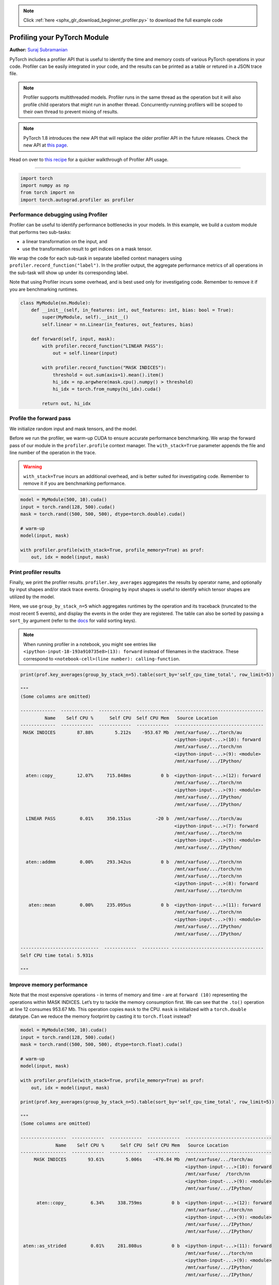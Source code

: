 .. note::
    :class: sphx-glr-download-link-note

    Click :ref:`here <sphx_glr_download_beginner_profiler.py>` to download the full example code
.. rst-class:: sphx-glr-example-title

.. _sphx_glr_beginner_profiler.py:


Profiling your PyTorch Module
------------
**Author:** `Suraj Subramanian <https://github.com/suraj813>`_

PyTorch includes a profiler API that is useful to identify the time and
memory costs of various PyTorch operations in your code. Profiler can be
easily integrated in your code, and the results can be printed as a table
or retured in a JSON trace file.

.. note::
    Profiler supports multithreaded models. Profiler runs in the
    same thread as the operation but it will also profile child operators
    that might run in another thread. Concurrently-running profilers will be
    scoped to their own thread to prevent mixing of results.

.. note::
    PyTorch 1.8 introduces the new API that will replace the older profiler API
    in the future releases. Check the new API at `this page <https://pytorch.org/docs/master/profiler.html>`__.

Head on over to `this
recipe <https://pytorch.org/tutorials/recipes/recipes/profiler_recipe.html>`__
for a quicker walkthrough of Profiler API usage.


--------------

.. code-block:: default


    import torch
    import numpy as np
    from torch import nn
    import torch.autograd.profiler as profiler



Performance debugging using Profiler
~~~~~~~~~~~~~~~~~~~~~~~~~~~~~~~~~~~~~~~~~~~~~~~~~~~

Profiler can be useful to identify performance bottlenecks in your
models. In this example, we build a custom module that performs two
sub-tasks:

- a linear transformation on the input, and
- use the transformation result to get indices on a mask tensor.

We wrap the code for each sub-task in separate labelled context managers using
``profiler.record_function("label")``. In the profiler output, the
aggregate performance metrics of all operations in the sub-task will
show up under its corresponding label.


Note that using Profiler incurs some overhead, and is best used only for investigating
code. Remember to remove it if you are benchmarking runtimes.



.. code-block:: default


    class MyModule(nn.Module):
        def __init__(self, in_features: int, out_features: int, bias: bool = True):
            super(MyModule, self).__init__()
            self.linear = nn.Linear(in_features, out_features, bias)

        def forward(self, input, mask):
            with profiler.record_function("LINEAR PASS"):
                out = self.linear(input)

            with profiler.record_function("MASK INDICES"):
                threshold = out.sum(axis=1).mean().item()
                hi_idx = np.argwhere(mask.cpu().numpy() > threshold)
                hi_idx = torch.from_numpy(hi_idx).cuda()

            return out, hi_idx



Profile the forward pass
~~~~~~~~~~~~~~~~~~~~~~~~~~~~~~~~~~

We initialize random input and mask tensors, and the model.

Before we run the profiler, we warm-up CUDA to ensure accurate
performance benchmarking. We wrap the forward pass of our module in the
``profiler.profile`` context manager. The ``with_stack=True`` parameter appends the
file and line number of the operation in the trace.

.. WARNING::
    ``with_stack=True`` incurs an additional overhead, and is better suited for investigating code.
    Remember to remove it if you are benchmarking performance.



.. code-block:: default


    model = MyModule(500, 10).cuda()
    input = torch.rand(128, 500).cuda()
    mask = torch.rand((500, 500, 500), dtype=torch.double).cuda()

    # warm-up
    model(input, mask)

    with profiler.profile(with_stack=True, profile_memory=True) as prof:
        out, idx = model(input, mask)



Print profiler results
~~~~~~~~~~~~~~~~~~~~~~~~~~~~~~~~~~

Finally, we print the profiler results. ``profiler.key_averages``
aggregates the results by operator name, and optionally by input
shapes and/or stack trace events.
Grouping by input shapes is useful to identify which tensor shapes
are utilized by the model.

Here, we use ``group_by_stack_n=5`` which aggregates runtimes by the
operation and its traceback (truncated to the most recent 5 events), and
display the events in the order they are registered. The table can also
be sorted by passing a ``sort_by`` argument (refer to the
`docs <https://pytorch.org/docs/stable/autograd.html#profiler>`__ for
valid sorting keys).

.. Note::
  When running profiler in a notebook, you might see entries like ``<ipython-input-18-193a910735e8>(13): forward``
  instead of filenames in the stacktrace. These correspond to ``<notebook-cell>(line number): calling-function``.


.. code-block:: default


    print(prof.key_averages(group_by_stack_n=5).table(sort_by='self_cpu_time_total', row_limit=5))

    """
    (Some columns are omitted)

    -------------  ------------  ------------  ------------  ---------------------------------
             Name    Self CPU %      Self CPU  Self CPU Mem   Source Location
    -------------  ------------  ------------  ------------  ---------------------------------
     MASK INDICES        87.88%        5.212s    -953.67 Mb  /mnt/xarfuse/.../torch/au
                                                             <ipython-input-...>(10): forward
                                                             /mnt/xarfuse/.../torch/nn
                                                             <ipython-input-...>(9): <module>
                                                             /mnt/xarfuse/.../IPython/

      aten::copy_        12.07%     715.848ms           0 b  <ipython-input-...>(12): forward
                                                             /mnt/xarfuse/.../torch/nn
                                                             <ipython-input-...>(9): <module>
                                                             /mnt/xarfuse/.../IPython/
                                                             /mnt/xarfuse/.../IPython/

      LINEAR PASS         0.01%     350.151us         -20 b  /mnt/xarfuse/.../torch/au
                                                             <ipython-input-...>(7): forward
                                                             /mnt/xarfuse/.../torch/nn
                                                             <ipython-input-...>(9): <module>
                                                             /mnt/xarfuse/.../IPython/

      aten::addmm         0.00%     293.342us           0 b  /mnt/xarfuse/.../torch/nn
                                                             /mnt/xarfuse/.../torch/nn
                                                             /mnt/xarfuse/.../torch/nn
                                                             <ipython-input-...>(8): forward
                                                             /mnt/xarfuse/.../torch/nn

       aten::mean         0.00%     235.095us           0 b  <ipython-input-...>(11): forward
                                                             /mnt/xarfuse/.../torch/nn
                                                             <ipython-input-...>(9): <module>
                                                             /mnt/xarfuse/.../IPython/
                                                             /mnt/xarfuse/.../IPython/

    -----------------------------  ------------  ---------- ----------------------------------
    Self CPU time total: 5.931s

    """


Improve memory performance
~~~~~~~~~~~~~~~~~~~~~~~~~~~~~~~~~~
Note that the most expensive operations - in terms of memory and time -
are at ``forward (10)`` representing the operations within MASK INDICES. Let’s try to
tackle the memory consumption first. We can see that the ``.to()``
operation at line 12 consumes 953.67 Mb. This operation copies ``mask`` to the CPU.
``mask`` is initialized with a ``torch.double`` datatype. Can we reduce the memory footprint by casting
it to ``torch.float`` instead?



.. code-block:: default


    model = MyModule(500, 10).cuda()
    input = torch.rand(128, 500).cuda()
    mask = torch.rand((500, 500, 500), dtype=torch.float).cuda()

    # warm-up
    model(input, mask)

    with profiler.profile(with_stack=True, profile_memory=True) as prof:
        out, idx = model(input, mask)

    print(prof.key_averages(group_by_stack_n=5).table(sort_by='self_cpu_time_total', row_limit=5))

    """
    (Some columns are omitted)

    -----------------  ------------  ------------  ------------  --------------------------------
                 Name    Self CPU %      Self CPU  Self CPU Mem   Source Location
    -----------------  ------------  ------------  ------------  --------------------------------
         MASK INDICES        93.61%        5.006s    -476.84 Mb  /mnt/xarfuse/.../torch/au
                                                                 <ipython-input-...>(10): forward
                                                                 /mnt/xarfuse/  /torch/nn
                                                                 <ipython-input-...>(9): <module>
                                                                 /mnt/xarfuse/.../IPython/

          aten::copy_         6.34%     338.759ms           0 b  <ipython-input-...>(12): forward
                                                                 /mnt/xarfuse/.../torch/nn
                                                                 <ipython-input-...>(9): <module>
                                                                 /mnt/xarfuse/.../IPython/
                                                                 /mnt/xarfuse/.../IPython/

     aten::as_strided         0.01%     281.808us           0 b  <ipython-input-...>(11): forward
                                                                 /mnt/xarfuse/.../torch/nn
                                                                 <ipython-input-...>(9): <module>
                                                                 /mnt/xarfuse/.../IPython/
                                                                 /mnt/xarfuse/.../IPython/

          aten::addmm         0.01%     275.721us           0 b  /mnt/xarfuse/.../torch/nn
                                                                 /mnt/xarfuse/.../torch/nn
                                                                 /mnt/xarfuse/.../torch/nn
                                                                 <ipython-input-...>(8): forward
                                                                 /mnt/xarfuse/.../torch/nn

          aten::_local        0.01%     268.650us           0 b  <ipython-input-...>(11): forward
          _scalar_dense                                          /mnt/xarfuse/.../torch/nn
                                                                 <ipython-input-...>(9): <module>
                                                                 /mnt/xarfuse/.../IPython/
                                                                 /mnt/xarfuse/.../IPython/

    -----------------  ------------  ------------  ------------  --------------------------------
    Self CPU time total: 5.347s

    """


The CPU memory footprint for this operation has halved.

Improve time performance
~~~~~~~~~~~~~~~~~~~~~~~~~~~~~~~~~~
While the time consumed has also reduced a bit, it’s still too high.
Turns out copying a matrix from CUDA to CPU is pretty expensive!
The ``aten::copy_`` operator in ``forward (12)`` copies ``mask`` to CPU
so that it can use the NumPy ``argwhere`` function. ``aten::copy_`` at ``forward(13)``
copies the array back to CUDA as a tensor. We could eliminate both of these if we use a
``torch`` function ``nonzero()`` here instead.



.. code-block:: default


    class MyModule(nn.Module):
        def __init__(self, in_features: int, out_features: int, bias: bool = True):
            super(MyModule, self).__init__()
            self.linear = nn.Linear(in_features, out_features, bias)

        def forward(self, input, mask):
            with profiler.record_function("LINEAR PASS"):
                out = self.linear(input)

            with profiler.record_function("MASK INDICES"):
                threshold = out.sum(axis=1).mean()
                hi_idx = (mask > threshold).nonzero(as_tuple=True)

            return out, hi_idx


    model = MyModule(500, 10).cuda()
    input = torch.rand(128, 500).cuda()
    mask = torch.rand((500, 500, 500), dtype=torch.float).cuda()

    # warm-up
    model(input, mask)

    with profiler.profile(with_stack=True, profile_memory=True) as prof:
        out, idx = model(input, mask)

    print(prof.key_averages(group_by_stack_n=5).table(sort_by='self_cpu_time_total', row_limit=5))

    """
    (Some columns are omitted)

    --------------  ------------  ------------  ------------  ---------------------------------
              Name    Self CPU %      Self CPU  Self CPU Mem   Source Location
    --------------  ------------  ------------  ------------  ---------------------------------
          aten::gt        57.17%     129.089ms           0 b  <ipython-input-...>(12): forward
                                                              /mnt/xarfuse/.../torch/nn
                                                              <ipython-input-...>(25): <module>
                                                              /mnt/xarfuse/.../IPython/
                                                              /mnt/xarfuse/.../IPython/

     aten::nonzero        37.38%      84.402ms           0 b  <ipython-input-...>(12): forward
                                                              /mnt/xarfuse/.../torch/nn
                                                              <ipython-input-...>(25): <module>
                                                              /mnt/xarfuse/.../IPython/
                                                              /mnt/xarfuse/.../IPython/

       INDEX SCORE         3.32%       7.491ms    -119.21 Mb  /mnt/xarfuse/.../torch/au
                                                              <ipython-input-...>(10): forward
                                                              /mnt/xarfuse/.../torch/nn
                                                              <ipython-input-...>(25): <module>
                                                              /mnt/xarfuse/.../IPython/

    aten::as_strided         0.20%    441.587us          0 b  <ipython-input-...>(12): forward
                                                              /mnt/xarfuse/.../torch/nn
                                                              <ipython-input-...>(25): <module>
                                                              /mnt/xarfuse/.../IPython/
                                                              /mnt/xarfuse/.../IPython/

     aten::nonzero
         _numpy             0.18%     395.602us           0 b  <ipython-input-...>(12): forward
                                                              /mnt/xarfuse/.../torch/nn
                                                              <ipython-input-...>(25): <module>
                                                              /mnt/xarfuse/.../IPython/
                                                              /mnt/xarfuse/.../IPython/
    --------------  ------------  ------------  ------------  ---------------------------------
    Self CPU time total: 225.801ms

    """



Further Reading
~~~~~~~~~~~~~~~~~
We have seen how Profiler can be used to investigate time and memory bottlenecks in PyTorch models.
Read more about Profiler here:

- `Profiler Usage Recipe <https://pytorch.org/tutorials/recipes/recipes/profiler.html>`__
- `Profiling RPC-Based Workloads <https://pytorch.org/tutorials/recipes/distributed_rpc_profiling.html>`__
- `Profiler API Docs <https://pytorch.org/docs/stable/autograd.html?highlight=profiler#profiler>`__


.. rst-class:: sphx-glr-timing

   **Total running time of the script:** ( 0 minutes  0.000 seconds)


.. _sphx_glr_download_beginner_profiler.py:


.. only :: html

 .. container:: sphx-glr-footer
    :class: sphx-glr-footer-example



  .. container:: sphx-glr-download

     :download:`Download Python source code: profiler.py <profiler.py>`



  .. container:: sphx-glr-download

     :download:`Download Jupyter notebook: profiler.ipynb <profiler.ipynb>`


.. only:: html

 .. rst-class:: sphx-glr-signature

    `Gallery generated by Sphinx-Gallery <https://sphinx-gallery.readthedocs.io>`_
